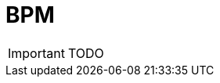 = BPM

:toc: left
:toc-title: Content 
:imagesdir: ./resources/
ifdef::env-github,env-browser[:outfilesuffix: .adoc]

IMPORTANT: TODO